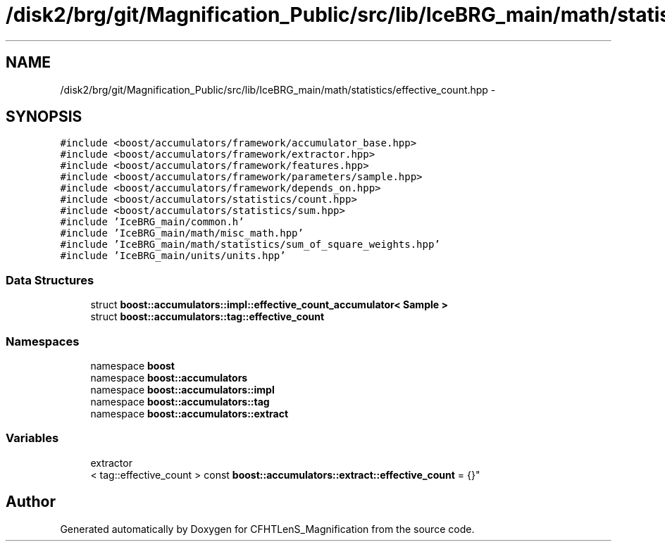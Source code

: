 .TH "/disk2/brg/git/Magnification_Public/src/lib/IceBRG_main/math/statistics/effective_count.hpp" 3 "Tue Jul 7 2015" "Version 0.9.0" "CFHTLenS_Magnification" \" -*- nroff -*-
.ad l
.nh
.SH NAME
/disk2/brg/git/Magnification_Public/src/lib/IceBRG_main/math/statistics/effective_count.hpp \- 
.SH SYNOPSIS
.br
.PP
\fC#include <boost/accumulators/framework/accumulator_base\&.hpp>\fP
.br
\fC#include <boost/accumulators/framework/extractor\&.hpp>\fP
.br
\fC#include <boost/accumulators/framework/features\&.hpp>\fP
.br
\fC#include <boost/accumulators/framework/parameters/sample\&.hpp>\fP
.br
\fC#include <boost/accumulators/framework/depends_on\&.hpp>\fP
.br
\fC#include <boost/accumulators/statistics/count\&.hpp>\fP
.br
\fC#include <boost/accumulators/statistics/sum\&.hpp>\fP
.br
\fC#include 'IceBRG_main/common\&.h'\fP
.br
\fC#include 'IceBRG_main/math/misc_math\&.hpp'\fP
.br
\fC#include 'IceBRG_main/math/statistics/sum_of_square_weights\&.hpp'\fP
.br
\fC#include 'IceBRG_main/units/units\&.hpp'\fP
.br

.SS "Data Structures"

.in +1c
.ti -1c
.RI "struct \fBboost::accumulators::impl::effective_count_accumulator< Sample >\fP"
.br
.ti -1c
.RI "struct \fBboost::accumulators::tag::effective_count\fP"
.br
.in -1c
.SS "Namespaces"

.in +1c
.ti -1c
.RI "namespace \fBboost\fP"
.br
.ti -1c
.RI "namespace \fBboost::accumulators\fP"
.br
.ti -1c
.RI "namespace \fBboost::accumulators::impl\fP"
.br
.ti -1c
.RI "namespace \fBboost::accumulators::tag\fP"
.br
.ti -1c
.RI "namespace \fBboost::accumulators::extract\fP"
.br
.in -1c
.SS "Variables"

.in +1c
.ti -1c
.RI "extractor
.br
< tag::effective_count > const \fBboost::accumulators::extract::effective_count\fP = {}"
.br
.in -1c
.SH "Author"
.PP 
Generated automatically by Doxygen for CFHTLenS_Magnification from the source code\&.
